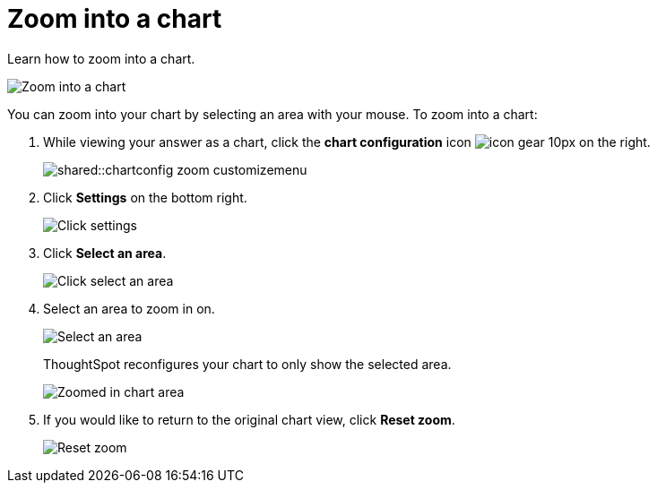 = Zoom into a chart
:last_updated: 2/13/2020
:permalink: /:collection/:path.html
:page-partial:
:summary:

Learn how to zoom into a chart.

image::shared::chart-config-zoom.gif[Zoom into a chart]

You can zoom into your chart by selecting an area with your mouse.
To zoom into a chart:

. While viewing your answer as a chart, click the *chart configuration* icon image:/images/icon-gear-10px.png[] on the right.
+
image::shared::chartconfig-zoom-customizemenu.png[]

. Click *Settings* on the bottom right.
+
image::shared::chartconfig-zoom-settings.png[Click settings]

. Click *Select an area*.
+
image::shared::chartconfig-zoom-select.png[Click select an area]

. Select an area to zoom in on.
+
image::shared::chartconfig-zoom-selectarea.png[Select an area]
+
ThoughtSpot reconfigures your chart to only show the selected area.
+
image::shared::chartconfig-zoomed.png[Zoomed in chart area]

. If you would like to return to the original chart view, click *Reset zoom*.
+
image::shared::chartconfig-zoom-reset.png[Reset zoom]
